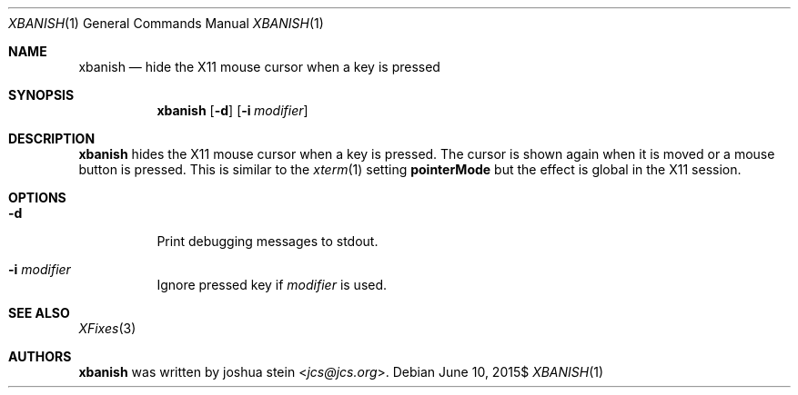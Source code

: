 .Dd $Mdocdate: June 10 2015$
.Dt XBANISH 1
.Os
.Sh NAME
.Nm xbanish
.Nd hide the X11 mouse cursor when a key is pressed
.Sh SYNOPSIS
.Nm
.Op Fl d
.Op Fl i Ar modifier
.Sh DESCRIPTION
.Nm
hides the X11 mouse cursor when a key is pressed.
The cursor is shown again when it is moved or a mouse button is pressed.
This is similar to the
.Xr xterm 1
setting
.Ic pointerMode
but the effect is global in the X11 session.
.Sh OPTIONS
.Bl -tag -width Ds
.It Fl d
Print debugging messages to stdout.
.It Fl i Ar modifier
Ignore pressed key if
.Ar modifier
is used.
.El
.Sh SEE ALSO
.Xr XFixes 3
.Sh AUTHORS
.Nm
was written by
.An joshua stein Aq Mt jcs@jcs.org .
